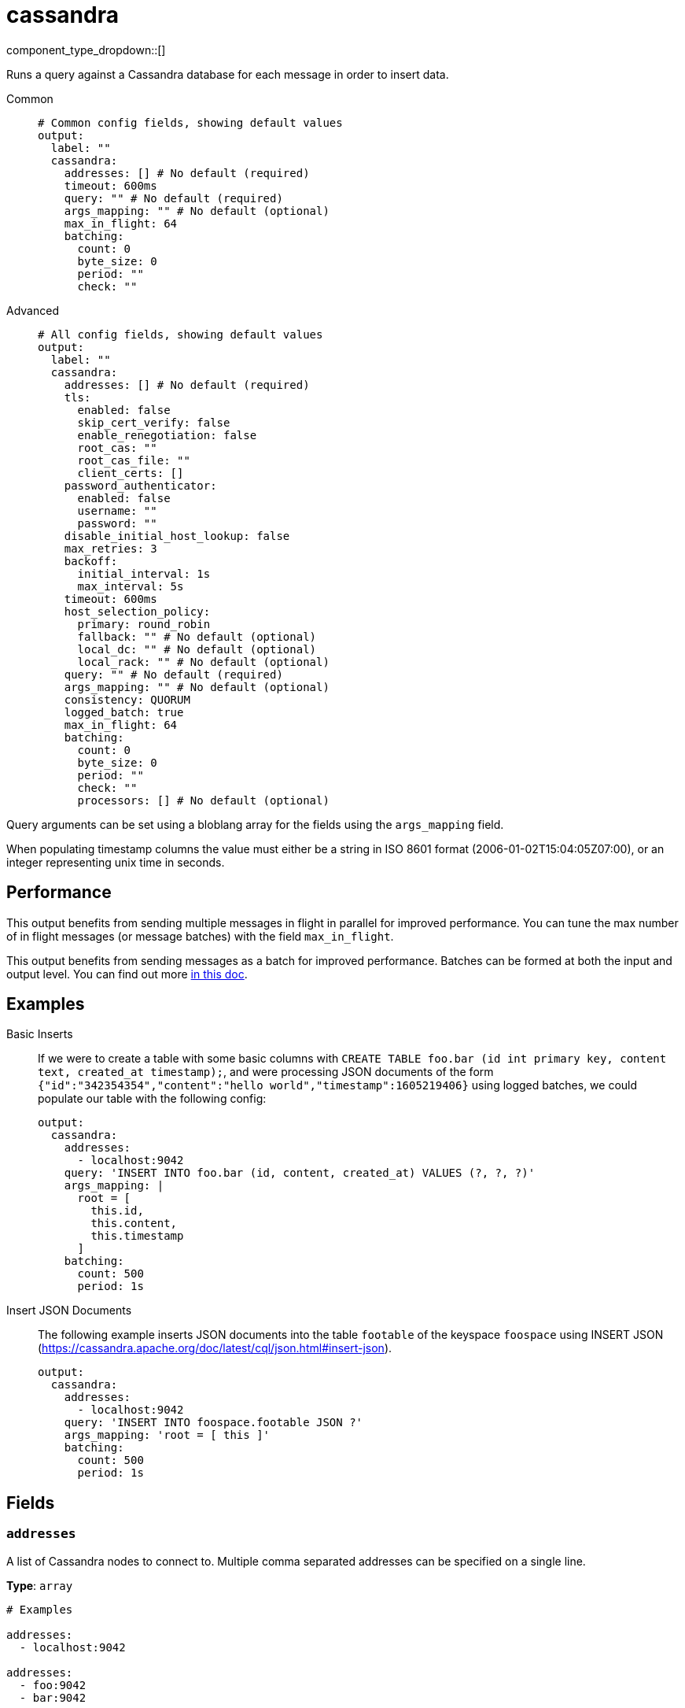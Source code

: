 = cassandra
:type: output
:status: beta



////
     THIS FILE IS AUTOGENERATED!

     To make changes, edit the corresponding source file under:

     https://github.com/redpanda-data/connect/tree/main/internal/impl/<provider>.

     And:

     https://github.com/redpanda-data/connect/tree/main/cmd/tools/docs_gen/templates/plugin.adoc.tmpl
////

// © 2024 Redpanda Data Inc.


component_type_dropdown::[]


Runs a query against a Cassandra database for each message in order to insert data.


[tabs]
======
Common::
+
--

```yml
# Common config fields, showing default values
output:
  label: ""
  cassandra:
    addresses: [] # No default (required)
    timeout: 600ms
    query: "" # No default (required)
    args_mapping: "" # No default (optional)
    max_in_flight: 64
    batching:
      count: 0
      byte_size: 0
      period: ""
      check: ""
```

--
Advanced::
+
--

```yml
# All config fields, showing default values
output:
  label: ""
  cassandra:
    addresses: [] # No default (required)
    tls:
      enabled: false
      skip_cert_verify: false
      enable_renegotiation: false
      root_cas: ""
      root_cas_file: ""
      client_certs: []
    password_authenticator:
      enabled: false
      username: ""
      password: ""
    disable_initial_host_lookup: false
    max_retries: 3
    backoff:
      initial_interval: 1s
      max_interval: 5s
    timeout: 600ms
    host_selection_policy:
      primary: round_robin
      fallback: "" # No default (optional)
      local_dc: "" # No default (optional)
      local_rack: "" # No default (optional)
    query: "" # No default (required)
    args_mapping: "" # No default (optional)
    consistency: QUORUM
    logged_batch: true
    max_in_flight: 64
    batching:
      count: 0
      byte_size: 0
      period: ""
      check: ""
      processors: [] # No default (optional)
```

--
======

Query arguments can be set using a bloblang array for the fields using the `args_mapping` field.

When populating timestamp columns the value must either be a string in ISO 8601 format (2006-01-02T15:04:05Z07:00), or an integer representing unix time in seconds.

== Performance

This output benefits from sending multiple messages in flight in parallel for improved performance. You can tune the max number of in flight messages (or message batches) with the field `max_in_flight`.

This output benefits from sending messages as a batch for improved performance. Batches can be formed at both the input and output level. You can find out more xref:configuration:batching.adoc[in this doc].

== Examples

[tabs]
======
Basic Inserts::
+
--

If we were to create a table with some basic columns with `CREATE TABLE foo.bar (id int primary key, content text, created_at timestamp);`, and were processing JSON documents of the form `{"id":"342354354","content":"hello world","timestamp":1605219406}` using logged batches, we could populate our table with the following config:

```yaml
output:
  cassandra:
    addresses:
      - localhost:9042
    query: 'INSERT INTO foo.bar (id, content, created_at) VALUES (?, ?, ?)'
    args_mapping: |
      root = [
        this.id,
        this.content,
        this.timestamp
      ]
    batching:
      count: 500
      period: 1s
```

--
Insert JSON Documents::
+
--

The following example inserts JSON documents into the table `footable` of the keyspace `foospace` using INSERT JSON (https://cassandra.apache.org/doc/latest/cql/json.html#insert-json).

```yaml
output:
  cassandra:
    addresses:
      - localhost:9042
    query: 'INSERT INTO foospace.footable JSON ?'
    args_mapping: 'root = [ this ]'
    batching:
      count: 500
      period: 1s
```

--
======

== Fields

=== `addresses`

A list of Cassandra nodes to connect to. Multiple comma separated addresses can be specified on a single line.


*Type*: `array`


```yml
# Examples

addresses:
  - localhost:9042

addresses:
  - foo:9042
  - bar:9042

addresses:
  - foo:9042,bar:9042
```

=== `tls`

Custom TLS settings can be used to override system defaults.


*Type*: `object`


=== `tls.enabled`

Whether custom TLS settings are enabled.


*Type*: `bool`

*Default*: `false`

=== `tls.skip_cert_verify`

Whether to skip server side certificate verification.


*Type*: `bool`

*Default*: `false`

=== `tls.enable_renegotiation`

Whether to allow the remote server to repeatedly request renegotiation. Enable this option if you're seeing the error message `local error: tls: no renegotiation`.


*Type*: `bool`

*Default*: `false`
Requires version 3.45.0 or newer

=== `tls.root_cas`

An optional root certificate authority to use. This is a string, representing a certificate chain from the parent trusted root certificate, to possible intermediate signing certificates, to the host certificate.
[CAUTION]
====
This field contains sensitive information that usually shouldn't be added to a config directly, read our xref:configuration:secrets.adoc[secrets page for more info].
====



*Type*: `string`

*Default*: `""`

```yml
# Examples

root_cas: |-
  -----BEGIN CERTIFICATE-----
  ...
  -----END CERTIFICATE-----
```

=== `tls.root_cas_file`

An optional path of a root certificate authority file to use. This is a file, often with a .pem extension, containing a certificate chain from the parent trusted root certificate, to possible intermediate signing certificates, to the host certificate.


*Type*: `string`

*Default*: `""`

```yml
# Examples

root_cas_file: ./root_cas.pem
```

=== `tls.client_certs`

A list of client certificates to use. For each certificate either the fields `cert` and `key`, or `cert_file` and `key_file` should be specified, but not both.


*Type*: `array`

*Default*: `[]`

```yml
# Examples

client_certs:
  - cert: foo
    key: bar

client_certs:
  - cert_file: ./example.pem
    key_file: ./example.key
```

=== `tls.client_certs[].cert`

A plain text certificate to use.


*Type*: `string`

*Default*: `""`

=== `tls.client_certs[].key`

A plain text certificate key to use.
[CAUTION]
====
This field contains sensitive information that usually shouldn't be added to a config directly, read our xref:configuration:secrets.adoc[secrets page for more info].
====



*Type*: `string`

*Default*: `""`

=== `tls.client_certs[].cert_file`

The path of a certificate to use.


*Type*: `string`

*Default*: `""`

=== `tls.client_certs[].key_file`

The path of a certificate key to use.


*Type*: `string`

*Default*: `""`

=== `tls.client_certs[].password`

A plain text password for when the private key is password encrypted in PKCS#1 or PKCS#8 format. The obsolete `pbeWithMD5AndDES-CBC` algorithm is not supported for the PKCS#8 format.

Because the obsolete pbeWithMD5AndDES-CBC algorithm does not authenticate the ciphertext, it is vulnerable to padding oracle attacks that can let an attacker recover the plaintext.
[CAUTION]
====
This field contains sensitive information that usually shouldn't be added to a config directly, read our xref:configuration:secrets.adoc[secrets page for more info].
====



*Type*: `string`

*Default*: `""`

```yml
# Examples

password: foo

password: ${KEY_PASSWORD}
```

=== `password_authenticator`

Optional configuration of Cassandra authentication parameters.


*Type*: `object`


=== `password_authenticator.enabled`

Whether to use password authentication


*Type*: `bool`

*Default*: `false`

=== `password_authenticator.username`

The username to authenticate as.


*Type*: `string`

*Default*: `""`

=== `password_authenticator.password`

The password to authenticate with.
[CAUTION]
====
This field contains sensitive information that usually shouldn't be added to a config directly, read our xref:configuration:secrets.adoc[secrets page for more info].
====



*Type*: `string`

*Default*: `""`

=== `disable_initial_host_lookup`

If enabled the driver will not attempt to get host info from the system.peers table. This can speed up queries but will mean that data_centre, rack and token information will not be available.


*Type*: `bool`

*Default*: `false`

=== `max_retries`

The maximum number of retries before giving up on a request.


*Type*: `int`

*Default*: `3`

=== `backoff`

Control time intervals between retry attempts.


*Type*: `object`


=== `backoff.initial_interval`

The initial period to wait between retry attempts.


*Type*: `string`

*Default*: `"1s"`

=== `backoff.max_interval`

The maximum period to wait between retry attempts.


*Type*: `string`

*Default*: `"5s"`

=== `timeout`

The client connection timeout.


*Type*: `string`

*Default*: `"600ms"`

=== `host_selection_policy`

Optional host selection policy configurations


*Type*: `object`


=== `host_selection_policy.primary`

host selection policy to use, defaults to round_robin


*Type*: `string`

*Default*: `"round_robin"`

Options:
`round_robin`
, `token_aware`
.

=== `host_selection_policy.fallback`

Optional fallback host selection policy to use. When using the token_aware host_selection_policy, you need to provide a fallback host selection policy.


*Type*: `string`


Options:
`round_robin`
, `dc_aware`
, `rack_aware`
.

=== `host_selection_policy.local_dc`

The local DC to use, this is only applicable for the DC Aware & Rack Aware policies


*Type*: `string`


=== `host_selection_policy.local_rack`

The local Rack to use, this is only applicable for the Rack Aware Policy


*Type*: `string`


=== `query`

A query to execute for each message.


*Type*: `string`


=== `args_mapping`

A xref:guides:bloblang/about.adoc[Bloblang mapping] that can be used to provide arguments to Cassandra queries. The result of the query must be an array containing a matching number of elements to the query arguments.


*Type*: `string`

Requires version 3.55.0 or newer

=== `consistency`

The consistency level to use.


*Type*: `string`

*Default*: `"QUORUM"`

Options:
`ANY`
, `ONE`
, `TWO`
, `THREE`
, `QUORUM`
, `ALL`
, `LOCAL_QUORUM`
, `EACH_QUORUM`
, `LOCAL_ONE`
.

=== `logged_batch`

If enabled the driver will perform a logged batch. Disabling this prompts unlogged batches to be used instead, which are less efficient but necessary for alternative storages that do not support logged batches.


*Type*: `bool`

*Default*: `true`

=== `max_in_flight`

The maximum number of messages to have in flight at a given time. Increase this to improve throughput.


*Type*: `int`

*Default*: `64`

=== `batching`

Allows you to configure a xref:configuration:batching.adoc[batching policy].


*Type*: `object`


```yml
# Examples

batching:
  byte_size: 5000
  count: 0
  period: 1s

batching:
  count: 10
  period: 1s

batching:
  check: this.contains("END BATCH")
  count: 0
  period: 1m
```

=== `batching.count`

A number of messages at which the batch should be flushed. If `0` disables count based batching.


*Type*: `int`

*Default*: `0`

=== `batching.byte_size`

An amount of bytes at which the batch should be flushed. If `0` disables size based batching.


*Type*: `int`

*Default*: `0`

=== `batching.period`

A period in which an incomplete batch should be flushed regardless of its size.


*Type*: `string`

*Default*: `""`

```yml
# Examples

period: 1s

period: 1m

period: 500ms
```

=== `batching.check`

A xref:guides:bloblang/about.adoc[Bloblang query] that should return a boolean value indicating whether a message should end a batch.


*Type*: `string`

*Default*: `""`

```yml
# Examples

check: this.type == "end_of_transaction"
```

=== `batching.processors`

A list of xref:components:processors/about.adoc[processors] to apply to a batch as it is flushed. This allows you to aggregate and archive the batch however you see fit. Please note that all resulting messages are flushed as a single batch, therefore splitting the batch into smaller batches using these processors is a no-op.


*Type*: `array`


```yml
# Examples

processors:
  - archive:
      format: concatenate

processors:
  - archive:
      format: lines

processors:
  - archive:
      format: json_array
```


